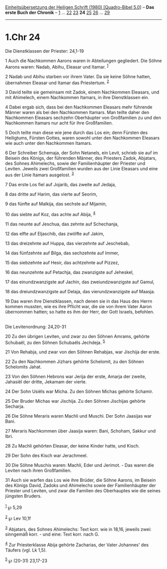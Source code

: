 :PROPERTIES:
:ID:       17a6297f-38b1-42a8-a999-078945611524
:END:
<<navbar>>
[[../index.html][Einheitsübersetzung der Heiligen Schrift (1980)
[Quadro-Bibel 5.0]]] -- *Das erste Buch der Chronik* --
[[file:1.Chr_1.html][1]] ... [[file:1.Chr_22.html][22]]
[[file:1.Chr_23.html][23]] *24* [[file:1.Chr_25.html][25]]
[[file:1.Chr_26.html][26]] ... [[file:1.Chr_29.html][29]]

--------------

* 1.Chr 24
  :PROPERTIES:
  :CUSTOM_ID: chr-24
  :END:

<<verses>>

<<v1>>
**** Die Dienstklassen der Priester: 24,1-19
     :PROPERTIES:
     :CUSTOM_ID: die-dienstklassen-der-priester-241-19
     :END:
1 Auch die Nachkommen Aarons waren in Abteilungen gegliedert. Die Söhne
Aarons waren: Nadab, Abihu, Eleasar und Itamar. ^{[[#fn1][1]]}

<<v2>>
2 Nadab und Abihu starben vor ihrem Vater. Da sie keine Söhne hatten,
übernahmen Eleasar und Itamar das Priestertum. ^{[[#fn2][2]]}

<<v3>>
3 David teilte sie gemeinsam mit Zadok, einem Nachkommen Eleasars, und
mit Ahimelech, einem Nachkommen Itamars, in ihre Dienstklassen ein.

<<v4>>
4 Dabei ergab sich, dass bei den Nachkommen Eleasars mehr führende
Männer waren als bei den Nachkommen Itamars. Man teilte daher den
Nachkommen Eleasars sechzehn Oberhäupter von Großfamilien zu und den
Nachkommen Itamars nur acht für ihre Großfamilien.

<<v5>>
5 Doch teilte man diese wie jene durch das Los ein; denn Fürsten des
Heiligtums, Fürsten Gottes, waren sowohl unter den Nachkommen Eleasars
wie auch unter den Nachkommen Itamars.

<<v6>>
6 Der Schreiber Schemaja, der Sohn Netanels, ein Levit, schrieb sie auf
im Beisein des Königs, der führenden Männer, des Priesters Zadok,
Abjatars, des Sohnes Ahimelechs, sowie der Familienhäupter der Priester
und Leviten. Jeweils zwei Großfamilien wurden aus der Linie Eleasars und
eine aus der Linie Itamars ausgelost. ^{[[#fn3][3]]}

<<v7>>
7 Das erste Los fiel auf Jojarib, das zweite auf Jedaja,

<<v8>>
8 das dritte auf Harim, das vierte auf Seorim,

<<v9>>
9 das fünfte auf Malkija, das sechste auf Mijamin,

<<v10>>
10 das siebte auf Koz, das achte auf Abija, ^{[[#fn4][4]]}

<<v11>>
11 das neunte auf Jeschua, das zehnte auf Schechanja,

<<v12>>
12 das elfte auf Eljaschib, das zwölfte auf Jakim,

<<v13>>
13 das dreizehnte auf Huppa, das vierzehnte auf Jeschebab,

<<v14>>
14 das fünfzehnte auf Bilga, das sechzehnte auf Immer,

<<v15>>
15 das siebzehnte auf Hesir, das achtzehnte auf Pizzez,

<<v16>>
16 das neunzehnte auf Petachja, das zwanzigste auf Jeheskel,

<<v17>>
17 das einundzwanzigste auf Jachin, das zweiundzwanzigste auf Gamul,

<<v18>>
18 das dreiundzwanzigste auf Delaja, das vierundzwanzigste auf Maasja.

<<v19>>
19 Das waren ihre Dienstklassen, nach denen sie in das Haus des Herrn
kommen mussten, wie es ihre Pflicht war, die sie von ihrem Vater Aaron
übernommen hatten; so hatte es ihm der Herr, der Gott Israels,
befohlen.\\
\\

<<v20>>
**** Die Levitenordnung: 24,20-31
     :PROPERTIES:
     :CUSTOM_ID: die-levitenordnung-2420-31
     :END:
20 Zu den übrigen Leviten, und zwar zu den Söhnen Amrams, gehörte
Schubaël, zu den Söhnen Schubaëls Jechdeja. ^{[[#fn5][5]]}

<<v21>>
21 Von Rehabja, und zwar von den Söhnen Rehabjas, war Jischija der
erste.

<<v22>>
22 Zu den Nachkommen Jizhars gehörte Schelomit, zu den Söhnen Schelomits
Jahat.

<<v23>>
23 Von den Söhnen Hebrons war Jerija der erste, Amarja der zweite,
Jahasiël der dritte, Jekamam der vierte.

<<v24>>
24 Der Sohn Usiëls war Micha. Zu den Söhnen Michas gehörte Schamir.

<<v25>>
25 Der Bruder Michas war Jischija. Zu den Söhnen Jischijas gehörte
Secharja.

<<v26>>
26 Die Söhne Meraris waren Machli und Muschi. Der Sohn Jaasijas war
Bani.

<<v27>>
27 Meraris Nachkommen über Jaasija waren: Bani, Schoham, Sakkur und
Ibri.

<<v28>>
28 Zu Machli gehörten Eleasar, der keine Kinder hatte, und Kisch.

<<v29>>
29 Der Sohn des Kisch war Jerachmeel.

<<v30>>
30 Die Söhne Muschis waren: Machli, Eder und Jerimot. - Das waren die
Leviten nach ihren Großfamilien.

<<v31>>
31 Auch sie warfen das Los wie ihre Brüder, die Söhne Aarons, im Beisein
des Königs David, Zadoks und Ahimelechs sowie der Familienhäupter der
Priester und Leviten, und zwar die Familien des Oberhauptes wie die
seines jüngsten Bruders.\\
\\

^{[[#fnm1][1]]} ℘ 5,29

^{[[#fnm2][2]]} ℘ Lev 10,1f

^{[[#fnm3][3]]} Abjatars, des Sohnes Ahimelechs: Text korr. wie in
18,16, jeweils zwei: sinngemäß korr. - und eine: Text korr. nach G.

^{[[#fnm4][4]]} Zur Priesterklasse Abija gehörte Zacharias, der Vater
Johannes' des Täufers (vgl. Lk 1,5).

^{[[#fnm5][5]]} ℘ (20-31) 23,17-23
